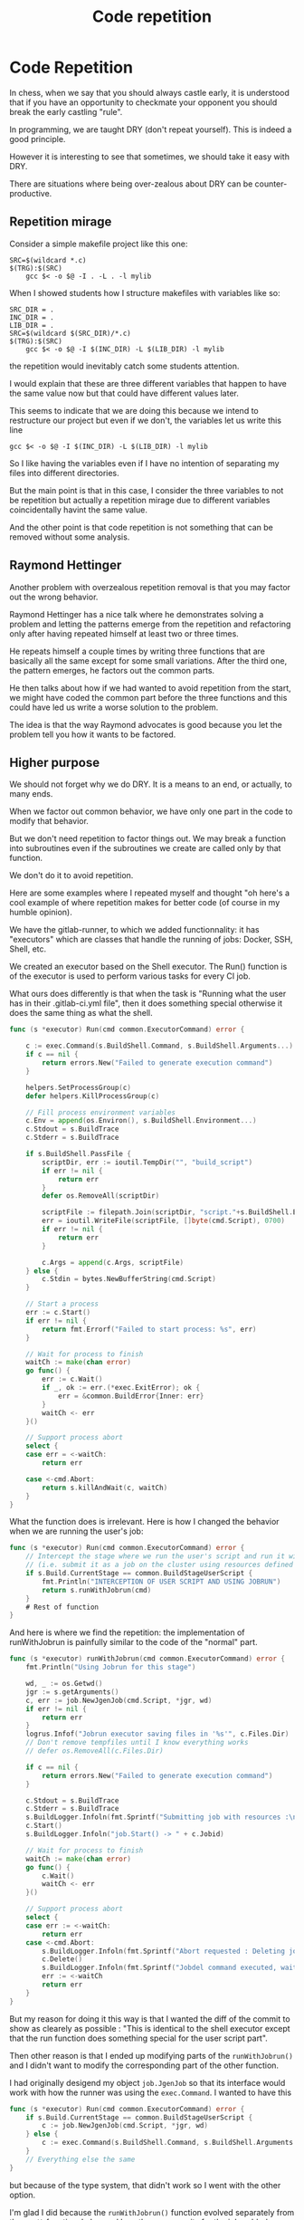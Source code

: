 #+TITLE: Code repetition

* Code Repetition


In chess, when we say that you should always castle early, it is understood that
if you have an opportunity to checkmate your opponent you should break the early
castling "rule".

In programming, we are taught DRY (don't repeat yourself).  This is indeed a
good principle.

However it is interesting to see that sometimes, we should take it easy with
DRY.

There are situations where being over-zealous about DRY can be
counter-productive.

** Repetition mirage

Consider a simple makefile project like this one:

#+BEGIN_SRC make
SRC=$(wildcard *.c)
$(TRG):$(SRC)
    gcc $< -o $@ -I . -L . -l mylib
#+END_SRC

When I showed students how I structure makefiles with variables like so:

#+BEGIN_SRC make
SRC_DIR = .
INC_DIR = .
LIB_DIR = .
SRC=$(wildcard $(SRC_DIR)/*.c)
$(TRG):$(SRC)
    gcc $< -o $@ -I $(INC_DIR) -L $(LIB_DIR) -l mylib
#+END_SRC

the repetition would inevitably catch some students attention.

I would explain that these are three different variables that happen to have the
same value now but that could have different values later.

This seems to indicate that we are doing this because we intend to restructure
our project but even if we don't, the variables let us write this line

#+BEGIN_SRC make
    gcc $< -o $@ -I $(INC_DIR) -L $(LIB_DIR) -l mylib
#+END_SRC

So I like having the variables even if I have no intention of separating my
files into different directories.

But the main point is that in this case, I consider the three variables to not
be repetition but actually a repetition mirage due to different variables
coincidentally havint the same value.

And the other point is that code repetition is not something that can be removed
without some analysis.


** Raymond Hettinger

Another problem with overzealous repetition removal is that you may factor out
the wrong behavior.

Raymond Hettinger has a nice talk where he demonstrates solving a problem and
letting the patterns emerge from the repetition and refactoring only after
having repeated himself at least two or three times.

He repeats himself a couple times by writing three functions that are basically
all the same except for some small variations.  After the third one, the pattern
emerges, he factors out the common parts.

He then talks about how if we had wanted to avoid repetition from the start, we
might have coded the common part before the three functions and this could have
led us write a worse solution to the problem.

The idea is that the way Raymond advocates is good because you let the problem
tell you how it wants to be factored.

** Higher purpose

We should not forget why we do DRY.  It is a means to an end, or actually, to
many ends.

When we factor out common behavior, we have only one part in the code to modify
that behavior.

But we don't need repetition to factor things out.  We may break a function into
subroutines even if the subroutines we create are called only by that function.

We don't do it to avoid repetition.

Here are some examples where I repeated myself and thought "oh here's a cool
example of where repetition makes for better code (of course in my humble
opinion).

We have the gitlab-runner, to which we added functionnality: it has "executors"
which are classes that handle the running of jobs: Docker, SSH, Shell, etc.

We created an executor based on the Shell executor.  The Run() function is of
the executor is used to perform various tasks for every CI job.

What ours does differently is that when the task is "Running what the user has
in their .gitlab-ci.yml file", then it does something special otherwise it does
the same thing as what the shell.

#+BEGIN_SRC go
func (s *executor) Run(cmd common.ExecutorCommand) error {

    c := exec.Command(s.BuildShell.Command, s.BuildShell.Arguments...)
    if c == nil {
        return errors.New("Failed to generate execution command")
    }

    helpers.SetProcessGroup(c)
    defer helpers.KillProcessGroup(c)

    // Fill process environment variables
    c.Env = append(os.Environ(), s.BuildShell.Environment...)
    c.Stdout = s.BuildTrace
    c.Stderr = s.BuildTrace

    if s.BuildShell.PassFile {
        scriptDir, err := ioutil.TempDir("", "build_script")
        if err != nil {
            return err
        }
        defer os.RemoveAll(scriptDir)

        scriptFile := filepath.Join(scriptDir, "script."+s.BuildShell.Extension)
        err = ioutil.WriteFile(scriptFile, []byte(cmd.Script), 0700)
        if err != nil {
            return err
        }

        c.Args = append(c.Args, scriptFile)
    } else {
        c.Stdin = bytes.NewBufferString(cmd.Script)
    }

    // Start a process
    err := c.Start()
    if err != nil {
        return fmt.Errorf("Failed to start process: %s", err)
    }

    // Wait for process to finish
    waitCh := make(chan error)
    go func() {
        err := c.Wait()
        if _, ok := err.(*exec.ExitError); ok {
            err = &common.BuildError{Inner: err}
        }
        waitCh <- err
    }()

    // Support process abort
    select {
    case err = <-waitCh:
        return err

    case <-cmd.Abort:
        return s.killAndWait(c, waitCh)
    }
}
#+END_SRC

What the function does is irrelevant.  Here is how I changed the behavior when
we are running the user's job:

#+BEGIN_SRC go
func (s *executor) Run(cmd common.ExecutorCommand) error {
    // Intercept the stage where we run the user's script and run it with jobrun
    // (i.e. submit it as a job on the cluster using resources defined in .giltab-ci.yml)
    if s.Build.CurrentStage == common.BuildStageUserScript {
        fmt.Println("INTERCEPTION OF USER SCRIPT AND USING JOBRUN")
        return s.runWithJobrun(cmd)
    }
    # Rest of function
}
#+END_SRC

And here is where we find the repetition: the implementation of runWithJobrun is
painfully similar to the code of the "normal" part.

#+BEGIN_SRC go
func (s *executor) runWithJobrun(cmd common.ExecutorCommand) error {
    fmt.Println("Using Jobrun for this stage")

    wd, _ := os.Getwd()
    jgr := s.getArguments()
    c, err := job.NewJgenJob(cmd.Script, *jgr, wd)
    if err != nil {
        return err
    }
    logrus.Infof("Jobrun executor saving files in '%s'", c.Files.Dir)
    // Don't remove tempfiles until I know everything works
    // defer os.RemoveAll(c.Files.Dir)

    if c == nil {
        return errors.New("Failed to generate execution command")
    }

    c.Stdout = s.BuildTrace
    c.Stderr = s.BuildTrace
    s.BuildLogger.Infoln(fmt.Sprintf("Submitting job with resources :\n%+v", c.Resources))
    c.Start()
    s.BuildLogger.Infoln("job.Start() -> " + c.Jobid)

    // Wait for process to finish
    waitCh := make(chan error)
    go func() {
        c.Wait()
        waitCh <- err
    }()

    // Support process abort
    select {
    case err := <-waitCh:
        return err
    case <-cmd.Abort:
        s.BuildLogger.Infoln(fmt.Sprintf("Abort requested : Deleting job '%s' with jobdel", c.Jobid))
        c.Delete()
        s.BuildLogger.Infoln(fmt.Sprintf("Jobdel command executed, waiting for job to stop"))
        err := <-waitCh
        return err
    }
}
#+END_SRC

But my reason for doing it this way is that I wanted the diff of the commit to
show as clearely as possible : "This is identical to the shell executor except
that the run function does something special for the user script part".


Then other reason is that I ended up modifying parts of the =runWithJobrun()=
and I didn't want to modify the corresponding part of the other function.

I had originally desigend my object =job.JgenJob= so that its interface would
work with how the runner was using the =exec.Command=.  I wanted to have this

#+BEGIN_SRC go
func (s *executor) Run(cmd common.ExecutorCommand) error {
    if s.Build.CurrentStage == common.BuildStageUserScript {
        c := job.NewJgenJob(cmd.Script, *jgr, wd)
    } else {
        c := exec.Command(s.BuildShell.Command, s.BuildShell.Arguments...)
    }
    // Everything else the same
}
#+END_SRC
but because of the type system, that didn't work so I went with the other
option.

I'm glad I did because the =runWithJobrun()= function evolved separately from
the =Run()= function.  I changed how the runner waits for the job, added some
logging of the jobid and the status of the job, added special logging for when
the job is canceled.

Now looking at the two functions, it's clear that if we wanted to merge them
into a single function, there would be a tedious amount of if statements.

I weighed the pros and cons of this situation, there was repetition as a con,
but there were so many pros that the choice was obvious.

Nowadays, I don't really expend much effort trying to not repeat myself.

This is for two reasons
- I know many ways of not repeating myself so I don't really have to try, I
  naturally don't repeat myself
- Not repeating oneself is only a means to an end and in the presence of
  competing influences, readability and nice diffs win out.
